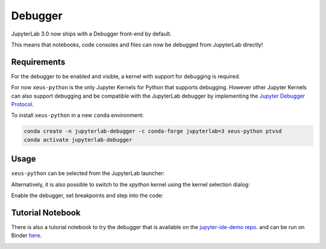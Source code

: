 .. _debugger:

Debugger
========

JupyterLab 3.0 now ships with a Debugger front-end by default.

This means that notebooks, code consoles and files can now be debugged from JupyterLab directly!

Requirements
------------

For the debugger to be enabled and visible, a kernel with support for debugging is required.

For now ``xeus-python`` is the only Jupyter Kernels for Python that supports debugging.
However other Jupyter Kernels can also support debugging and be compatible with the JupyterLab debugger
by implementing the `Jupyter Debugger Protocol <https://jupyter-client.readthedocs.io/en/latest/messaging.html#debug-request>`_.

To install ``xeus-python`` in a new ``conda`` environment:

.. code:: bash

   conda create -n jupyterlab-debugger -c conda-forge jupyterlab=3 xeus-python ptvsd
   conda activate jupyterlab-debugger

Usage
-----

``xeus-python`` can be selected from the JupyterLab launcher:

.. image:: ./images/debugger/xpython-launcher.png

Alternatively, it is also possible to switch to the `xpython` kernel using the kernel selection dialog:

.. image:: ./images/debugger/kernel-selection.gif

Enable the debugger, set breakpoints and step into the code:

.. image:: ./images/debugger/step.gif

Tutorial Notebook
-----------------

There is also a tutorial notebook to try the debugger that is available on the `jupyter-ide-demo repo <https://github.com/blink1073/jupyter-ide-demo>`_.
and can be run on Binder `here <https://mybinder.org/v2/gh/blink1073/jupyter-ide-demo/stable?urlpath=/lab/tree/index.ipynb>`_.

.. image:: ./images/debugger/tutorial-notebook.png
